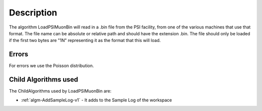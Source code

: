 .. algorithm::

.. summary::

.. relatedalgorithms::

.. properties::

Description
-----------

The algorithm LoadPSIMuonBin will read in a .bin file from the PSI
facility, from one of the various machines that use that format.
The file name can be absolute or relative path and should have the
extension .bin. The file should only be loaded if the first two bytes
are "1N" representing it as the format that this will load.

Errors
######

For errors we use the Poisson distribution.

Child Algorithms used
#####################

The ChildAlgorithms used by LoadPSIMuonBin are:

* :ref:`algm-AddSampleLog-v1` - It adds to the Sample Log of the workspace

.. categories::

.. sourcelink::
